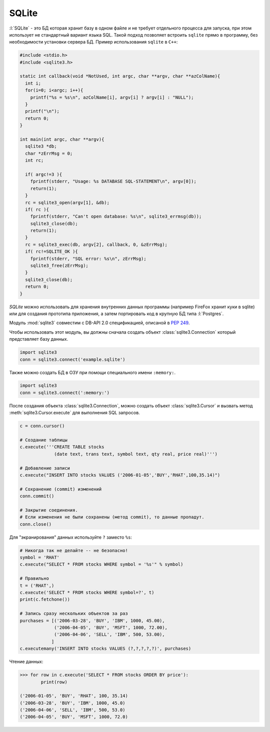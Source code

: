 SQLite
======

.. seealso::

   * :ref:`SQLite`
   * https://docs.python.org/3.5/library/sqlite3.html
   * https://www.sqlite.org/quickstart.html

:l:`SQLite` - это БД которая хранит базу в одном файле и не требует отдельного
процесса для запуска, при этом использует не стандартный вариант языка SQL.
Такой подход позволяет встроить ``sqlite`` прямо в программу, без необходимости
установки сервера БД. Пример использования ``sqlite`` в ``C++``:

.. code-block:: cpp

    #include <stdio.h>
    #include <sqlite3.h>

    static int callback(void *NotUsed, int argc, char **argv, char **azColName){
      int i;
      for(i=0; i<argc; i++){
        printf("%s = %s\n", azColName[i], argv[i] ? argv[i] : "NULL");
      }
      printf("\n");
      return 0;
    }

    int main(int argc, char **argv){
      sqlite3 *db;
      char *zErrMsg = 0;
      int rc;

      if( argc!=3 ){
        fprintf(stderr, "Usage: %s DATABASE SQL-STATEMENT\n", argv[0]);
        return(1);
      }
      rc = sqlite3_open(argv[1], &db);
      if( rc ){
        fprintf(stderr, "Can't open database: %s\n", sqlite3_errmsg(db));
        sqlite3_close(db);
        return(1);
      }
      rc = sqlite3_exec(db, argv[2], callback, 0, &zErrMsg);
      if( rc!=SQLITE_OK ){
        fprintf(stderr, "SQL error: %s\n", zErrMsg);
        sqlite3_free(zErrMsg);
      }
      sqlite3_close(db);
      return 0;
    }

`SQLite` можно использовать для хранения внутренних данных программы (например
FireFox хранит куки в sqlite) или для создания прототипа приложения, а затем
портировать код в крупную БД типа :l:`Postgres`.

Модуль :mod:`sqlite3` совместим c DB-API 2.0 спецификацией, опиcаной в
:PEP:`249`.

Чтобы использовать этот модуль, вы должны сначала создать объект
:class:`sqlite3.Connection` который представляет базу данных.

.. code-block:: python

   import sqlite3
   conn = sqlite3.connect('example.sqlite')

Также можно создать БД в ОЗУ при помощи специального имени ``:memory:``.

.. code-block:: python

   import sqlite3
   conn = sqlite3.connect(':memory:')

После создания объекта :class:`sqlite3.Connection`, можно создать объект
:class:`sqlite3.Cursor` и вызвать метод :meth:`sqlite3.Cursor.execute`
для выполнения SQL запросов.

.. code-block:: python

   c = conn.cursor()

   # Создание таблицы
   c.execute('''CREATE TABLE stocks
                (date text, trans text, symbol text, qty real, price real)''')

   # Добавление записи
   c.execute("INSERT INTO stocks VALUES ('2006-01-05','BUY','RHAT',100,35.14)")

   # Сохранение (commit) изменений
   conn.commit()

   # Закрытие соединения.
   # Если изменения не были сохранены (метод commit), то данные пропадут.
   conn.close()

Для "экранирования" данных используйте ``?`` заместо ``%s``:

.. code-block:: python

   # Никогда так не делайте -- не безопасно!
   symbol = 'RHAT'
   c.execute("SELECT * FROM stocks WHERE symbol = '%s'" % symbol)

   # Правильно
   t = ('RHAT',)
   c.execute('SELECT * FROM stocks WHERE symbol=?', t)
   print(c.fetchone())

   # Запись сразу нескольких объектов за раз
   purchases = [('2006-03-28', 'BUY', 'IBM', 1000, 45.00),
                ('2006-04-05', 'BUY', 'MSFT', 1000, 72.00),
                ('2006-04-06', 'SELL', 'IBM', 500, 53.00),
               ]
   c.executemany('INSERT INTO stocks VALUES (?,?,?,?,?)', purchases)

Чтение данных:

.. code-block:: python

   >>> for row in c.execute('SELECT * FROM stocks ORDER BY price'):
           print(row)

   ('2006-01-05', 'BUY', 'RHAT', 100, 35.14)
   ('2006-03-28', 'BUY', 'IBM', 1000, 45.0)
   ('2006-04-06', 'SELL', 'IBM', 500, 53.0)
   ('2006-04-05', 'BUY', 'MSFT', 1000, 72.0)


.. todo::

   Нехватает более емких примеров с исходными кодами

